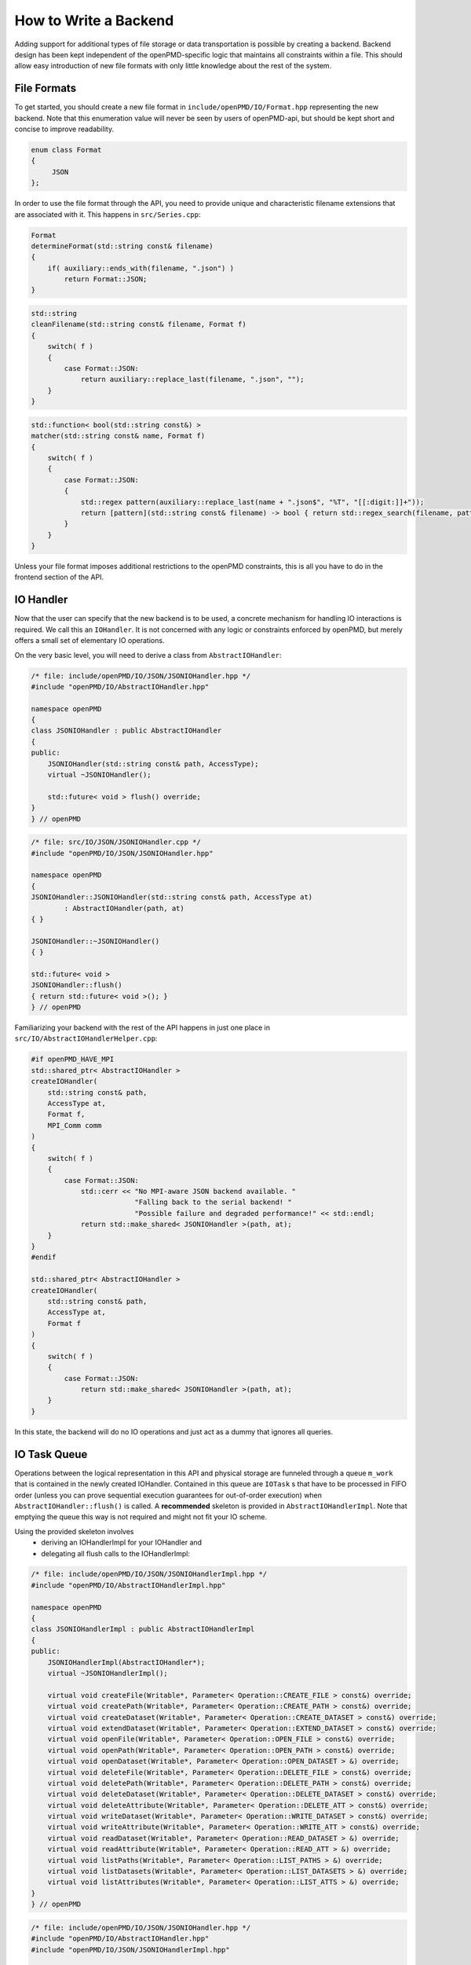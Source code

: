 .. _development-backend:

How to Write a Backend
======================

Adding support for additional types of file storage or data transportation is possible by creating a backend.
Backend design has been kept independent of the openPMD-specific logic that maintains all constraints within a file.
This should allow easy introduction of new file formats with only little knowledge about the rest of the system.


File Formats
------------
To get started, you should create a new file format in ``include/openPMD/IO/Format.hpp`` representing the new backend.
Note that this enumeration value will never be seen by users of openPMD-api, but should be kept short and concise to
improve readability.

.. code-block:: cpp

    enum class Format
    {
         JSON
    };

In order to use the file format through the API, you need to provide unique and characteristic filename extensions that
are associated with it. This happens in ``src/Series.cpp``:

.. code-block:: cpp

    Format
    determineFormat(std::string const& filename)
    {
        if( auxiliary::ends_with(filename, ".json") )
            return Format::JSON;
    }

.. code-block:: cpp

    std::string
    cleanFilename(std::string const& filename, Format f)
    {
        switch( f )
        {
            case Format::JSON:
                return auxiliary::replace_last(filename, ".json", "");
        }
    }

.. code-block:: cpp

    std::function< bool(std::string const&) >
    matcher(std::string const& name, Format f)
    {
        switch( f )
        {
            case Format::JSON:
            {
                std::regex pattern(auxiliary::replace_last(name + ".json$", "%T", "[[:digit:]]+"));
                return [pattern](std::string const& filename) -> bool { return std::regex_search(filename, pattern); };
            }
        }
    }

Unless your file format imposes additional restrictions to the openPMD constraints, this is all you have to do in the
frontend section of the API.

IO Handler
----------
Now that the user can specify that the new backend is to be used, a concrete mechanism for handling IO interactions is
required. We call this an ``IOHandler``. It is not concerned with any logic or constraints enforced by openPMD, but
merely offers a small set of elementary IO operations.

On the very basic level, you will need to derive a class from ``AbstractIOHandler``:

.. code-block:: cpp

    /* file: include/openPMD/IO/JSON/JSONIOHandler.hpp */
    #include "openPMD/IO/AbstractIOHandler.hpp"

    namespace openPMD
    {
    class JSONIOHandler : public AbstractIOHandler
    {
    public:
        JSONIOHandler(std::string const& path, AccessType);
        virtual ~JSONIOHandler();

        std::future< void > flush() override;
    }
    } // openPMD

.. code-block:: cpp

    /* file: src/IO/JSON/JSONIOHandler.cpp */
    #include "openPMD/IO/JSON/JSONIOHandler.hpp"

    namespace openPMD
    {
    JSONIOHandler::JSONIOHandler(std::string const& path, AccessType at)
            : AbstractIOHandler(path, at)
    { }

    JSONIOHandler::~JSONIOHandler()
    { }

    std::future< void >
    JSONIOHandler::flush()
    { return std::future< void >(); }
    } // openPMD

Familiarizing your backend with the rest of the API happens in just one place in ``src/IO/AbstractIOHandlerHelper.cpp``:

.. code-block:: cpp

    #if openPMD_HAVE_MPI
    std::shared_ptr< AbstractIOHandler >
    createIOHandler(
        std::string const& path,
        AccessType at,
        Format f,
        MPI_Comm comm
    )
    {
        switch( f )
        {
            case Format::JSON:
                std::cerr << "No MPI-aware JSON backend available. "
                             "Falling back to the serial backend! "
                             "Possible failure and degraded performance!" << std::endl;
                return std::make_shared< JSONIOHandler >(path, at);
        }
    }
    #endif

    std::shared_ptr< AbstractIOHandler >
    createIOHandler(
        std::string const& path,
        AccessType at,
        Format f
    )
    {
        switch( f )
        {
            case Format::JSON:
                return std::make_shared< JSONIOHandler >(path, at);
        }
    }

In this state, the backend will do no IO operations and just act as a dummy that ignores all queries.

IO Task Queue
-------------
Operations between the logical representation in this API and physical storage are  funneled through a queue ``m_work``
that is contained in the newly created IOHandler. Contained in this queue are ``IOTask`` s that have to be processed in
FIFO order (unless you can prove sequential execution guarantees for out-of-order execution) when
``AbstractIOHandler::flush()`` is called. A **recommended** skeleton is provided in ``AbstractIOHandlerImpl``. Note
that emptying the queue this way is not required and might not fit your IO scheme.

Using the provided skeleton involves
 - deriving an IOHandlerImpl for your IOHandler and
 - delegating all flush calls to the IOHandlerImpl:

.. code-block:: cpp

    /* file: include/openPMD/IO/JSON/JSONIOHandlerImpl.hpp */
    #include "openPMD/IO/AbstractIOHandlerImpl.hpp"

    namespace openPMD
    {
    class JSONIOHandlerImpl : public AbstractIOHandlerImpl
    {
    public:
        JSONIOHandlerImpl(AbstractIOHandler*);
        virtual ~JSONIOHandlerImpl();

        virtual void createFile(Writable*, Parameter< Operation::CREATE_FILE > const&) override;
        virtual void createPath(Writable*, Parameter< Operation::CREATE_PATH > const&) override;
        virtual void createDataset(Writable*, Parameter< Operation::CREATE_DATASET > const&) override;
        virtual void extendDataset(Writable*, Parameter< Operation::EXTEND_DATASET > const&) override;
        virtual void openFile(Writable*, Parameter< Operation::OPEN_FILE > const&) override;
        virtual void openPath(Writable*, Parameter< Operation::OPEN_PATH > const&) override;
        virtual void openDataset(Writable*, Parameter< Operation::OPEN_DATASET > &) override;
        virtual void deleteFile(Writable*, Parameter< Operation::DELETE_FILE > const&) override;
        virtual void deletePath(Writable*, Parameter< Operation::DELETE_PATH > const&) override;
        virtual void deleteDataset(Writable*, Parameter< Operation::DELETE_DATASET > const&) override;
        virtual void deleteAttribute(Writable*, Parameter< Operation::DELETE_ATT > const&) override;
        virtual void writeDataset(Writable*, Parameter< Operation::WRITE_DATASET > const&) override;
        virtual void writeAttribute(Writable*, Parameter< Operation::WRITE_ATT > const&) override;
        virtual void readDataset(Writable*, Parameter< Operation::READ_DATASET > &) override;
        virtual void readAttribute(Writable*, Parameter< Operation::READ_ATT > &) override;
        virtual void listPaths(Writable*, Parameter< Operation::LIST_PATHS > &) override;
        virtual void listDatasets(Writable*, Parameter< Operation::LIST_DATASETS > &) override;
        virtual void listAttributes(Writable*, Parameter< Operation::LIST_ATTS > &) override;
    }
    } // openPMD

.. code-block:: cpp

    /* file: include/openPMD/IO/JSON/JSONIOHandler.hpp */
    #include "openPMD/IO/AbstractIOHandler.hpp"
    #include "openPMD/IO/JSON/JSONIOHandlerImpl.hpp"

    namespace openPMD
    {
    class JSONIOHandler : public AbstractIOHandler
    {
    public:
        /* ... */
    private:
        JSONIOHandlerImpl m_impl;
    }
    } // openPMD

.. code-block:: cpp

    /* file: src/IO/JSON/JSONIOHandler.cpp */
    #include "openPMD/IO/JSON/JSONIOHandler.hpp"

    namespace openPMD
    {
    /*...*/
    std::future< void >
    JSONIOHandler::flush()
    {
        return m_impl->flush();
    }
    } // openPMD

Each IOTask contains a pointer to a ``Writable`` that corresponds to one object in the openPMD hierarchy. This object
may be a group or a dataset. When processing certain types of IOTasks in the queue, you will have to assign unique
FilePositions to these objects to identify the logical object in your physical storage. For this, you need to derive
a concrete FilePosition for your backend from ``AbstractFilePosition``. There is no requirement on how to identify your
objects, but ids from your IO library and positional strings are good candidates.

.. code-block:: cpp

    /* file: include/openPMD/IO/JSON/JSONFilePosition.hpp */
    #include "openPMD/IO/AbstractFilePosition.hpp"

    namespace openPMD
    {
    struct JSONFilePosition : public AbstractFilePosition
    {
        JSONFilePosition(uint64_t id)
            : id{id}
        { }

        uint64_t id;
    };
    } // openPMD

From this point, all that is left to do is implement the elementary IO operations provided in the IOHandlerImpl. The
``Parameter`` structs contain both input parameters (from storage to API) and output parameters (from API to storage).
The easy way to distinguish between the two parameter sets is their C++ type: Input parameters are
``std::shared_ptr`` s that allow you to pass the requested data to their destination. Output parameters are all objects
that are *not* ``std::shared_ptr`` s. The contract of each function call is outlined in
``include/openPMD/IO/AbstractIOHandlerImpl``.

.. code-block:: cpp

    /* file: src/IO/JSON/JSONIOHandlerImpl.cpp */
    #include "openPMD/IO/JSONIOHandlerImpl.hpp"

    namespace openPMD
    {
    void
    JSONIOHandlerImpl::createFile(Writable* writable,
                                  Parameter< Operation::CREATE_FILE > const& parameters)
    {
        if( !writable->written )
        {
            path dir(m_handler->directory);
            if( !exists(dir) )
                create_directories(dir);

            std::string name = m_handler->directory + parameters.name;
            if( !auxiliary::ends_with(name, ".json") )
                name += ".json";

            uint64_t id = /*...*/
            VERIFY(id >= 0, "Internal error: Failed to create JSON file");

            writable->written = true;
            writable->abstractFilePosition = std::make_shared< JSONFilePosition >(id);
        }
    }
    /*...*/
    } // openPMD

Note that you might have to keep track of open file handles if they have to be closed explicitly during destruction of
the IOHandlerImpl (prominent in C-style frameworks).
